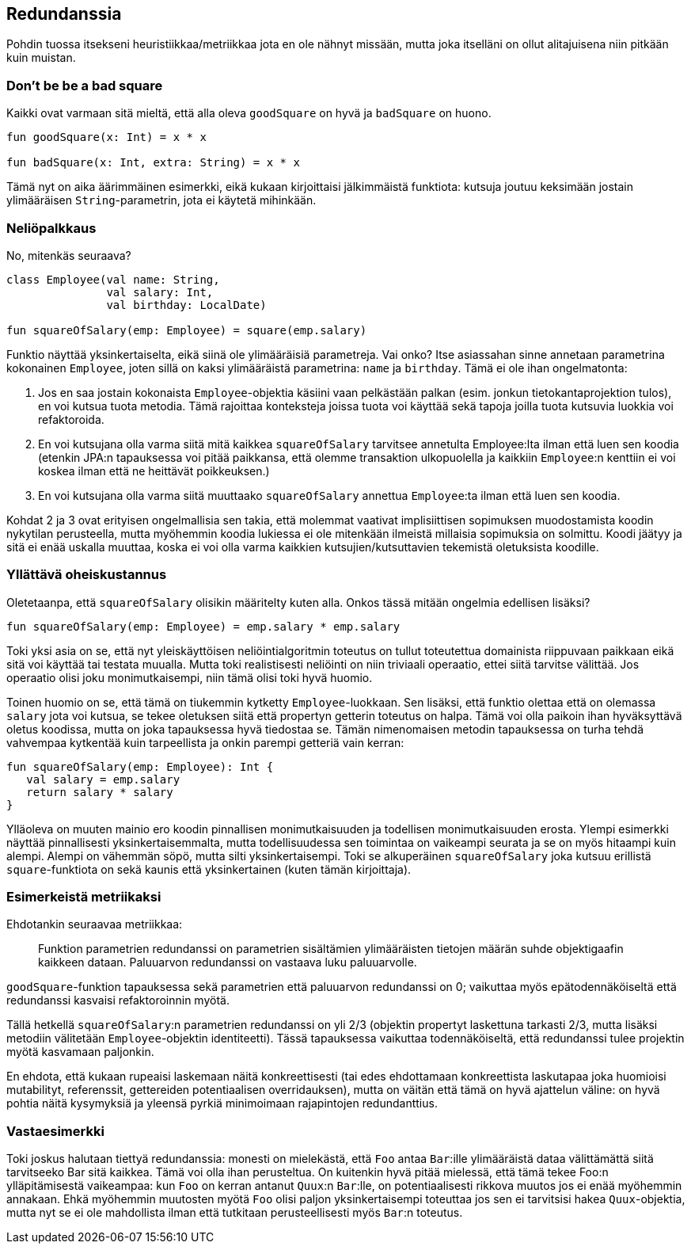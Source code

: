 == Redundanssia

Pohdin tuossa itsekseni heuristiikkaa/metriikkaa jota en ole nähnyt missään, mutta joka
itselläni on ollut alitajuisena niin pitkään kuin muistan.

=== Don't be be a bad square

Kaikki ovat varmaan sitä mieltä, että alla oleva `goodSquare` on hyvä ja `badSquare` on huono.

[source,kotlin]
----
fun goodSquare(x: Int) = x * x

fun badSquare(x: Int, extra: String) = x * x
----

Tämä nyt on aika äärimmäinen esimerkki, eikä kukaan kirjoittaisi jälkimmäistä funktiota: kutsuja
joutuu keksimään jostain ylimääräisen `String`-parametrin, jota ei käytetä mihinkään.

=== Neliöpalkkaus

No, mitenkäs seuraava?

[source,kotlin]
----
class Employee(val name: String,
               val salary: Int,
               val birthday: LocalDate)

fun squareOfSalary(emp: Employee) = square(emp.salary)
----

Funktio näyttää yksinkertaiselta, eikä siinä ole ylimääräisiä parametreja. Vai onko? Itse
asiassahan sinne annetaan parametrina kokonainen `Employee`, joten sillä on kaksi ylimääräistä
parametrina: `name` ja `birthday`. Tämä ei ole ihan ongelmatonta:

1. Jos en saa jostain kokonaista `Employee`-objektia käsiini vaan pelkästään palkan (esim. jonkun
   tietokantaprojektion tulos), en voi kutsua tuota metodia. Tämä rajoittaa konteksteja joissa
   tuota voi käyttää sekä tapoja joilla tuota kutsuvia luokkia voi refaktoroida.
2. En voi kutsujana olla varma siitä mitä kaikkea `squareOfSalary` tarvitsee annetulta
   Employee:lta ilman että luen sen koodia (etenkin JPA:n tapauksessa voi pitää paikkansa,
   että olemme transaktion ulkopuolella ja kaikkiin `Employee`:n kenttiin ei voi koskea ilman
   että ne heittävät poikkeuksen.)
3. En voi kutsujana olla varma siitä muuttaako `squareOfSalary` annettua `Employee`:ta ilman että
   luen sen koodia.

Kohdat 2 ja 3 ovat erityisen ongelmallisia sen takia, että molemmat vaativat implisiittisen
sopimuksen muodostamista koodin nykytilan perusteella, mutta myöhemmin koodia lukiessa ei ole
mitenkään ilmeistä millaisia sopimuksia on solmittu. Koodi jäätyy ja sitä ei enää uskalla muuttaa,
koska ei voi olla varma kaikkien kutsujien/kutsuttavien tekemistä oletuksista koodille.

=== Yllättävä oheiskustannus

Oletetaanpa, että `squareOfSalary` olisikin määritelty kuten alla. Onkos tässä mitään ongelmia
edellisen lisäksi?

[source,kotlin]
----
fun squareOfSalary(emp: Employee) = emp.salary * emp.salary
----

Toki yksi asia on se, että nyt yleiskäyttöisen neliöintialgoritmin toteutus on tullut toteutettua
domainista riippuvaan paikkaan eikä sitä voi käyttää tai testata muualla. Mutta toki realistisesti
neliöinti on niin triviaali operaatio, ettei siitä tarvitse välittää. Jos operaatio olisi joku
monimutkaisempi, niin tämä olisi toki hyvä huomio.

Toinen huomio on se, että tämä on tiukemmin kytketty `Employee`-luokkaan. Sen lisäksi, että
funktio olettaa että on olemassa `salary` jota voi kutsua, se tekee oletuksen siitä että propertyn
getterin toteutus on halpa.  Tämä voi olla paikoin ihan hyväksyttävä oletus koodissa, mutta on
joka tapauksessa hyvä tiedostaa se. Tämän nimenomaisen metodin tapauksessa on turha tehdä vahvempaa
kytkentää kuin tarpeellista ja onkin parempi getteriä vain kerran:

[source,kotlin]
----
fun squareOfSalary(emp: Employee): Int {
   val salary = emp.salary
   return salary * salary
}
----

Ylläoleva on muuten mainio ero koodin pinnallisen monimutkaisuuden ja todellisen monimutkaisuuden
erosta. Ylempi esimerkki näyttää pinnallisesti yksinkertaisemmalta, mutta todellisuudessa sen
toimintaa on vaikeampi seurata ja se on myös hitaampi kuin alempi. Alempi on vähemmän söpö, mutta
silti yksinkertaisempi. Toki se alkuperäinen `squareOfSalary` joka kutsuu erillistä `square`-funktiota
on sekä kaunis että yksinkertainen (kuten tämän kirjoittaja).

=== Esimerkeistä metriikaksi

Ehdotankin seuraavaa metriikkaa:

> Funktion parametrien redundanssi on parametrien sisältämien ylimääräisten tietojen määrän
> suhde objektigaafin kaikkeen dataan. Paluuarvon redundanssi on vastaava luku paluuarvolle.

`goodSquare`-funktion tapauksessa sekä parametrien että paluuarvon redundanssi on 0; vaikuttaa
myös epätodennäköiseltä että redundanssi kasvaisi refaktoroinnin myötä.

Tällä hetkellä `squareOfSalary`:n parametrien redundanssi on yli 2/3 (objektin
propertyt laskettuna tarkasti 2/3, mutta lisäksi metodiin välitetään `Employee`-objektin
identiteetti). Tässä tapauksessa vaikuttaa todennäköiseltä, että redundanssi tulee projektin
myötä kasvamaan paljonkin.

En ehdota, että kukaan rupeaisi laskemaan näitä konkreettisesti (tai edes ehdottamaan konkreettista
laskutapaa joka huomioisi mutabilityt, referenssit, gettereiden potentiaalisen overridauksen),
mutta on väitän että tämä on hyvä ajattelun väline: on hyvä pohtia näitä kysymyksiä ja yleensä
pyrkiä minimoimaan rajapintojen redundanttius.

=== Vastaesimerkki

Toki joskus halutaan tiettyä redundanssia: monesti on mielekästä, että `Foo` antaa `Bar`:ille
ylimääräistä dataa välittämättä siitä tarvitseeko Bar sitä kaikkea.  Tämä voi olla ihan perusteltua.
On kuitenkin hyvä pitää mielessä, että tämä tekee Foo:n ylläpitämisestä vaikeampaa: kun `Foo` on
kerran antanut `Quux`:n `Bar`:lle, on potentiaalisesti rikkova muutos jos ei enää myöhemmin annakaan.
Ehkä myöhemmin muutosten myötä `Foo` olisi paljon yksinkertaisempi toteuttaa jos sen ei tarvitsisi
hakea `Quux`-objektia, mutta nyt se ei ole mahdollista ilman että tutkitaan perusteellisesti myös
`Bar`:n toteutus.
